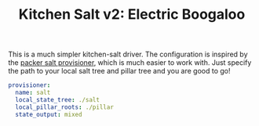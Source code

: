 #+TITLE: Kitchen Salt v2: Electric Boogaloo

This is a much simpler kitchen-salt driver.  The configuration is
inspired by the [[https://www.packer.io/docs/provisioners/salt-masterless.html][packer salt provisioner]], which is much easier to work
with.  Just specify the path to your local salt tree and pillar tree
and you are good to go!

#+BEGIN_SRC yaml
  provisioner:
    name: salt
    local_state_tree: ./salt
    local_pillar_roots: ./pillar
    state_output: mixed
#+END_SRC
